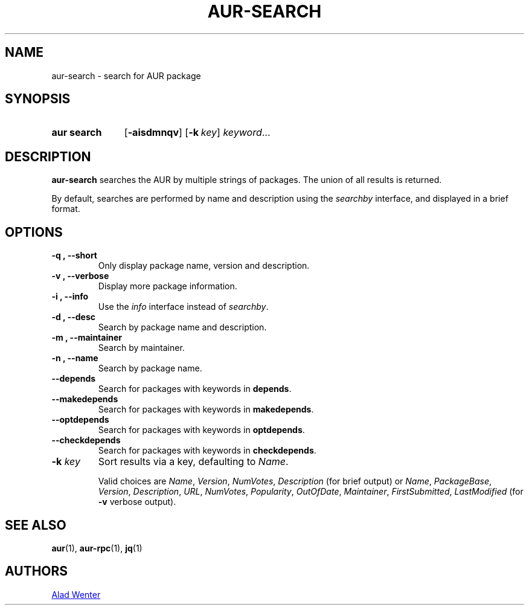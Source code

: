 .TH AUR-SEARCH 1 2018-03-19 AURUTILS
.SH NAME
aur\-search \- search for AUR package

.SH SYNOPSIS
.SY "aur search"
.OP \-aisdmnqv
.OP \-k key
.IR keyword ...
.YS

.SH DESCRIPTION
.B aur\-search
searches the AUR by multiple strings of packages. The union of all
results is returned.

By default, searches are performed by name and description using the
.I searchby
interface, and displayed in a brief format.

.SH OPTIONS
.TP
.B \-q ", " \-\-short
Only display package name, version and description.

.TP
.B \-v ", " \-\-verbose
Display more package information.

.TP
.B \-i ", " \-\-info
Use the
.I info
interface instead of
.IR searchby .

.TP
.B \-d ", " \-\-desc
Search by package name and description.

.TP
.B \-m ", " \-\-maintainer
Search by maintainer.

.TP
.B \-n ", " \-\-name
Search by package name.

.TP
.B \-\-depends
Search for packages with keywords in
.BR depends .

.TP
.B \-\-makedepends
Search for packages with keywords in
.BR makedepends .

.TP
.B \-\-optdepends
Search for packages with keywords in
.BR optdepends .

.TP
.B \-\-checkdepends
Search for packages with keywords in
.BR checkdepends .

.TP
.BI "\-k " key
Sort results via a key, defaulting to
.IR Name .

Valid choices are \fIName\fR, \fIVersion\fR, \fINumVotes\fR,
\fIDescription\fR (for brief output) or \fIName\fR, \fIPackageBase\fR,
\fIVersion\fR, \fIDescription\fR, \fIURL\fR, \fINumVotes\fR,
\fIPopularity\fR, \fIOutOfDate\fR, \fIMaintainer\fR,
\fIFirstSubmitted\fR, \fILastModified\fR (for \fB\-v\fR verbose
output).

.SH SEE ALSO
.BR aur (1),
.BR aur\-rpc (1),
.BR jq (1)

.SH AUTHORS
.MT https://github.com/AladW
Alad Wenter
.ME

.\" vim: set textwidth=72:

